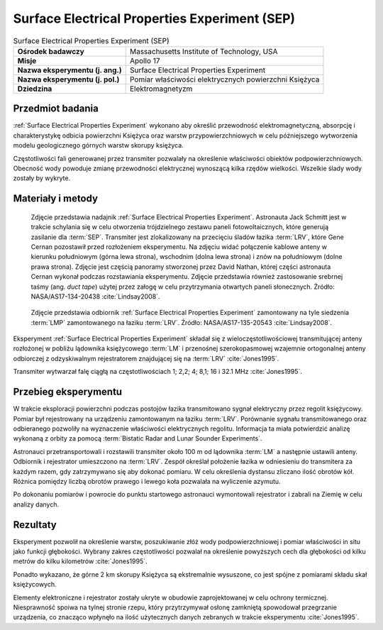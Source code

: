 .. _Surface Electrical Properties Experiment:

**********************************************
Surface Electrical Properties Experiment (SEP)
**********************************************


.. csv-table:: Surface Electrical Properties Experiment (SEP)
    :stub-columns: 1

    "Ośrodek badawczy", "Massachusetts Institute of Technology, USA"
    "Misje", "Apollo 17"
    "Nazwa eksperymentu (j. ang.)", "Surface Electrical Properties Experiment"
    "Nazwa eksperymentu (j. pol.)", "Pomiar właściwości elektrycznych powierzchni Księżyca"
    "Dziedzina", "Elektromagnetyzm"


Przedmiot badania
=================
:ref:`Surface Electrical Properties Experiment` wykonano aby określić przewodność elektromagnetyczną, absorpcję i charakterystykę odbicia powierzchni Księżyca oraz warstw przypowierzchniowych w celu późniejszego wytworzenia modelu geologicznego górnych warstw skorupy księżyca.

Częstotliwości fali generowanej przez transmiter pozwalały na określenie właściwości obiektów podpowierzchniowych. Obecność wody powoduje zmianę przewodności elektrycznej wynoszącą kilka rzędów wielkości. Wszelkie ślady wody zostały by wykryte.


Materiały i metody
==================
.. figure:: img/alsep-SEP-transmitter.jpg
    :name: figure-alsep-SEP-transmitter

    Zdjęcie przedstawia nadajnik :ref:`Surface Electrical Properties Experiment`. Astronauta Jack Schmitt jest w trakcie schylania się w celu otworzenia trójdzielnego zestawu paneli fotowoltaicznych, które generują zasilanie dla :term:`SEP`. Transmiter jest zlokalizowany na przecięciu śladów łazika :term:`LRV`, które Gene Cernan pozostawił przed rozłożeniem eksperymentu. Na zdjęciu widać połączenie kablowe anteny w kierunku południowym (górna lewa strona), wschodnim (dolna lewa strona) i znów na południowym (dolne prawa strona). Zdjęcie jest częścią panoramy stworzonej przez David Nathan, której części astronauta Cernan wykonał podczas rozstawiania eksperymentu. Zdjęcie przedstawia również zastosowanie srebrnej taśmy (ang. *duct tape*) użytej przez załogę w celu przytrzymania otwartych paneli słonecznych. Źródło: NASA/AS17-134-20438 :cite:`Lindsay2008`.

.. figure:: img/alsep-SEP-receiver.jpg
    :name: figure-alsep-SEP-receiver

    Zdjęcie przedstawia odbiornik :ref:`Surface Electrical Properties Experiment` zamontowany na tyle siedzenia :term:`LMP` zamontowanego na łaziku :term:`LRV`. Źródło: NASA/AS17-135-20543 :cite:`Lindsay2008`.

Eksperyment :ref:`Surface Electrical Properties Experiment` składał się z wieloczęstotliwościowej transmitującej anteny rozłożonej w pobliżu lądownika księżycowego :term:`LM` i przenośnej szerokopasmowej wzajemnie ortogonalnej anteny odbiorczej z odzyskiwalnym rejestratorem znajdującej się na :term:`LRV` :cite:`Jones1995`.

Transmiter wytwarzał falę ciągłą na częstotliwościach 1; 2,2; 4; 8,1; 16 i 32.1 MHz :cite:`Jones1995`.


Przebieg eksperymentu
=====================
W trakcie eksploracji powierzchni podczas postojów łazika transmitowano sygnał elektryczny przez regolit księżycowy. Pomiar był rejestrowany na urządzeniu zamontowanym na łaziku :term:`LRV`. Porównanie sygnału transmitowanego oraz odbieranego pozwoliły na wyznaczenie właściwości elektrycznych regolitu. Informacja ta miała potwierdzić analizę wykonaną z orbity za pomocą :term:`Bistatic Radar and Lunar Sounder Experiments`.

Astronauci przetransportowali i rozstawili transmiter około 100 m od lądownika :term:`LM` a następnie ustawili anteny. Odbiornik i rejestrator umieszczono na :term:`LRV`. Zespół określał położenie łazika w odniesieniu do transmitera za każdym razem, gdy zatrzymywano się aby dokonać pomiaru. W celu określenia dystansu zliczano ilość obrotów kół. Różnica pomiędzy liczbą obrotów prawego i lewego koła pozwalała na wyliczenie azymutu.

Po dokonaniu pomiarów i powrocie do punktu startowego astronauci wymontowali rejestrator i zabrali na Ziemię w celu analizy danych.


Rezultaty
=========
Eksperyment pozwolił na określenie warstw, poszukiwanie złóż wody podpowierzchniowej i pomiar właściwości in situ jako funkcji głębokości. Wybrany zakres częstotliwości pozwalał na określenie powyższych cech dla głębokości od kilku metrów do kilku kilometrów :cite:`Jones1995`.

Ponadto wykazano, że górne 2 km skorupy Księżyca są ekstremalnie wysuszone, co jest spójne z pomiarami składu skał księżycowych.

Elementy elektroniczne i rejestrator zostały ukryte w obudowie zaprojektowanej w celu ochrony termicznej. Niesprawność spoiwa na tylnej stronie rzepu, który przytrzymywał osłonę zamkniętą spowodował przegrzanie urządzenia, co znacząco wpłynęło na ilość użytecznych danych zebranych w trakcie eksperymentu :cite:`Jones1995`.
